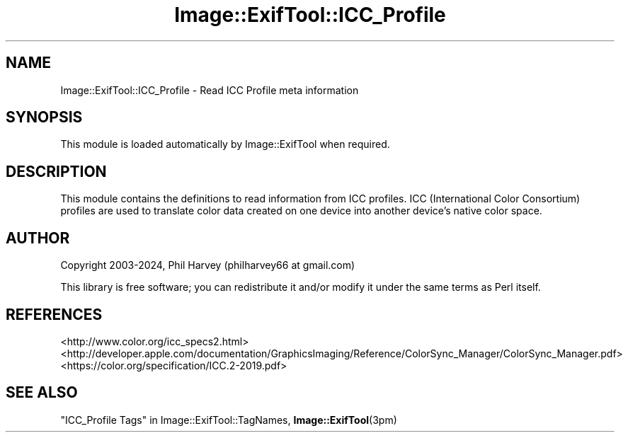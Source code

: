 .\" -*- mode: troff; coding: utf-8 -*-
.\" Automatically generated by Pod::Man 5.01 (Pod::Simple 3.43)
.\"
.\" Standard preamble:
.\" ========================================================================
.de Sp \" Vertical space (when we can't use .PP)
.if t .sp .5v
.if n .sp
..
.de Vb \" Begin verbatim text
.ft CW
.nf
.ne \\$1
..
.de Ve \" End verbatim text
.ft R
.fi
..
.\" \*(C` and \*(C' are quotes in nroff, nothing in troff, for use with C<>.
.ie n \{\
.    ds C` ""
.    ds C' ""
'br\}
.el\{\
.    ds C`
.    ds C'
'br\}
.\"
.\" Escape single quotes in literal strings from groff's Unicode transform.
.ie \n(.g .ds Aq \(aq
.el       .ds Aq '
.\"
.\" If the F register is >0, we'll generate index entries on stderr for
.\" titles (.TH), headers (.SH), subsections (.SS), items (.Ip), and index
.\" entries marked with X<> in POD.  Of course, you'll have to process the
.\" output yourself in some meaningful fashion.
.\"
.\" Avoid warning from groff about undefined register 'F'.
.de IX
..
.nr rF 0
.if \n(.g .if rF .nr rF 1
.if (\n(rF:(\n(.g==0)) \{\
.    if \nF \{\
.        de IX
.        tm Index:\\$1\t\\n%\t"\\$2"
..
.        if !\nF==2 \{\
.            nr % 0
.            nr F 2
.        \}
.    \}
.\}
.rr rF
.\" ========================================================================
.\"
.IX Title "Image::ExifTool::ICC_Profile 3pm"
.TH Image::ExifTool::ICC_Profile 3pm 2024-01-02 "perl v5.38.2" "User Contributed Perl Documentation"
.\" For nroff, turn off justification.  Always turn off hyphenation; it makes
.\" way too many mistakes in technical documents.
.if n .ad l
.nh
.SH NAME
Image::ExifTool::ICC_Profile \- Read ICC Profile meta information
.SH SYNOPSIS
.IX Header "SYNOPSIS"
This module is loaded automatically by Image::ExifTool when required.
.SH DESCRIPTION
.IX Header "DESCRIPTION"
This module contains the definitions to read information from ICC profiles.
ICC (International Color Consortium) profiles are used to translate color
data created on one device into another device's native color space.
.SH AUTHOR
.IX Header "AUTHOR"
Copyright 2003\-2024, Phil Harvey (philharvey66 at gmail.com)
.PP
This library is free software; you can redistribute it and/or modify it
under the same terms as Perl itself.
.SH REFERENCES
.IX Header "REFERENCES"
.IP <http://www.color.org/icc_specs2.html> 4
.IX Item "<http://www.color.org/icc_specs2.html>"
.PD 0
.IP <http://developer.apple.com/documentation/GraphicsImaging/Reference/ColorSync_Manager/ColorSync_Manager.pdf> 4
.IX Item "<http://developer.apple.com/documentation/GraphicsImaging/Reference/ColorSync_Manager/ColorSync_Manager.pdf>"
.IP <https://color.org/specification/ICC.2\-2019.pdf> 4
.IX Item "<https://color.org/specification/ICC.2-2019.pdf>"
.PD
.SH "SEE ALSO"
.IX Header "SEE ALSO"
"ICC_Profile Tags" in Image::ExifTool::TagNames,
\&\fBImage::ExifTool\fR\|(3pm)
